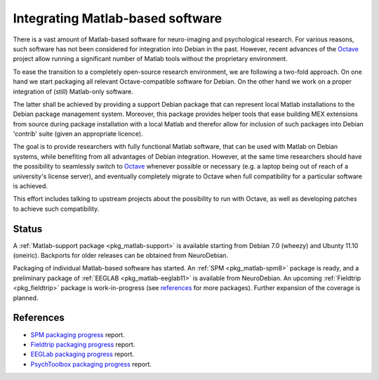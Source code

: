 .. -*- mode: rst; fill-column: 78 -*-
.. ex: set sts=4 ts=4 sw=4 et tw=79:

.. _project_matlab:

*********************************
Integrating Matlab-based software
*********************************

There is a vast amount of Matlab-based software for neuro-imaging and
psychological research. For various reasons, such software has not been
considered for integration into Debian in the past. However, recent advances of
the Octave_ project allow running a significant number of Matlab tools without
the proprietary environment.

To ease the transition to a completely open-source research environment, we are
following a two-fold approach. On one hand we start packaging all relevant
Octave-compatible software for Debian. On the other hand we work on a proper
integration of (still) Matlab-only software.

The latter shall be achieved by providing a support Debian package that can
represent local Matlab installations to the Debian package management system.
Moreover, this package provides helper tools that ease building MEX extensions
from source during package installation with a local Matlab and therefor allow
for inclusion of such packages into Debian 'contrib' suite (given an appropriate
licence).

The goal is to provide researchers with fully functional Matlab software, that
can be used with Matlab on Debian systems, while benefiting from all advantages
of Debian integration. However, at the same time researchers should have the
possibility to seamlessly switch to Octave_ whenever possible or necessary (e.g.
a laptop being out of reach of a university's license server), and eventually
completely migrate to Octave when full compatibility for a particular software
is achieved.

This effort includes talking to upstream projects about the possibility to run
with Octave, as well as developing patches to achieve such compatibility.

.. _Octave: http://www.gnu.org/software/octave

Status
------

A :ref:`Matlab-support package <pkg_matlab-support>` is available starting from
Debian 7.0 (wheezy) and Ubunty 11.10 (oneiric). Backports for older releases can
be obtained from NeuroDebian.

Packaging of individual Matlab-based software has started. An
:ref:`SPM <pkg_matlab-spm8>` package is ready, and a preliminary package of
:ref:`EEGLAB <pkg_matlab-eeglab11>` is available from NeuroDebian.
An upcoming :ref:`Fieldtrip <pkg_fieldtrip>` package is work-in-progress (see
references_ for more packages). Further expansion of the coverage is planned.

.. todo:: Integrating Matlab-based software

   * Finish packaging of fieldtrip which is necessary to complete the packaging
     of SPM.
   * Create :ref:`matlab-psychtoolbox-3 <pkg_matlab-psychtoolbox-3>` to
     complement :ref:`octave-psychtoolbox-3 <pkg_octave-psychtoolbox-3>`.
   * Create :ref:`matlab-biosig <pkg_matlab-biosig>` to
     complement :ref:`octave-biosig <pkg_octave-biosig>`.

References
----------

* `SPM packaging progress <http://bugs.debian.org/592390>`_ report.
* `Fieldtrip packaging progress <http://bugs.debian.org/605492>`_ report.
* `EEGLab packaging progress <http://bugs.debian.org/605739>`_ report.
* `PsychToolbox packaging progress <http://bugs.debian.org/606557>`_ report.

